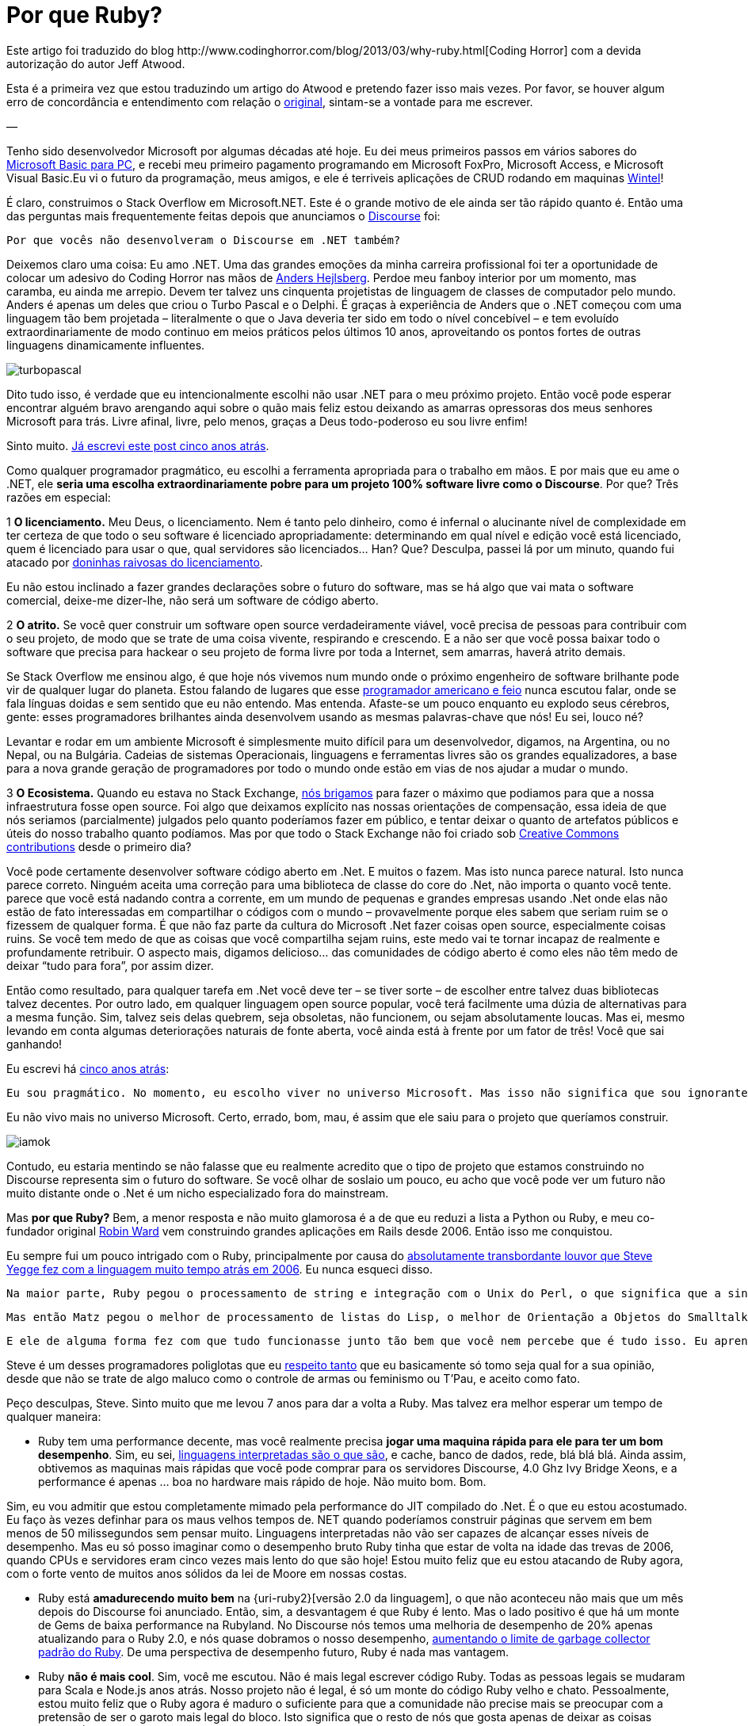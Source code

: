 = Por que Ruby?
:published_at: 2013-11-03
:hp-image: http://sd.keepcalm-o-matic.co.uk/i/keep-calm-and-code-in-ruby-13.png
:uri-coding: http://www.codinghorror.com/blog/2013/03/why-ruby.html
:uri-basic: http://www.codinghorror.com/blog/2008/04/everything-i-needed-to-know-about-programming-i-learned-from-basic.html
:uri-wintel: http://pt.wikipedia.org/wiki/Wintel
:uri-discourse: http://www.codinghorror.com/blog/2013/02/civilized-discourse-construction-kit.html
:uri-anders: http://en.wikipedia.org/wiki/Anders_Hejlsberg
:uri-giveup: http://www.codinghorror.com/blog/2007/05/giving-up-on-microsoft.html
:uri-doninhas: http://www.codinghorror.com/blog/2009/07/oh-you-wanted-awesome-edition.html
:uri-ugly: http://www.codinghorror.com/blog/2009/03/the-ugly-american-programmer.html
:uri-briga: http://blog.stackoverflow.com/2012/02/stack-exchange-open-source-projects/
:uri-cc: http://blog.stackoverflow.com/2009/06/stack-overflow-creative-commons-data-dump/
:uri-5anos: http://www.codinghorror.com/blog/2007/05/giving-up-on-microsoft.html
:uri-ward: http://eviltrout.com/
:uri-yegge: https://sites.google.com/site/steveyegge2/tour-de-babel
:uri-respeito: http://www.codinghorror.com/blog/2012/07/but-you-did-not-persuade-me.html
:uri-inter: http://www.codinghorror.com/blog/2006/02/the-day-performance-didnt-matter-any-more.html
:uri-limite: http://meta.discourse.org/t/tuning-ruby-and-rails-for-discourse/4126
:uri-brilha: http://www.codinghorror.com/blog/2008/01/the-magpie-developer.html
:uri-fork: https://github.com/discourse/discourse
Este artigo foi traduzido do blog {uri-coding}[Coding Horror] com a devida autorização do autor Jeff Atwood.

Esta é a primeira vez que estou traduzindo um artigo do Atwood e pretendo fazer isso mais vezes. Por favor, se houver algum erro de concordância e entendimento com relação o {uri-coding}[original], sintam-se a vontade para me escrever.

—

Tenho sido desenvolvedor Microsoft por algumas décadas até hoje. Eu dei meus primeiros passos em vários sabores do {uri-basic}[Microsoft Basic para PC], e recebi meu primeiro pagamento programando em Microsoft FoxPro, Microsoft Access, e Microsoft Visual Basic.Eu vi o futuro da programação, meus amigos, e ele é terriveis aplicações de CRUD rodando em maquinas {uri-wintel}[Wintel]!

É claro, construimos o Stack Overflow em Microsoft.NET. Este é o grande motivo de ele ainda ser tão rápido quanto é. Então uma das perguntas mais frequentemente feitas depois que anunciamos o {uri-discourse}[Discourse] foi:

    Por que vocês não desenvolveram o Discourse em .NET também?

Deixemos claro uma coisa: Eu amo .NET. Uma das grandes emoções da minha carreira profissional foi ter a oportunidade de colocar um adesivo do Coding Horror nas mãos de {uri-anders}[Anders Hejlsberg]. Perdoe meu fanboy interior por um momento, mas caramba, eu ainda me arrepio. Devem ter talvez uns cinquenta projetistas de linguagem de classes de computador pelo mundo. Anders é apenas um deles que criou o Turbo Pascal e o Delphi. É graças à experiência de Anders que o .NET começou com uma linguagem tão bem projetada – literalmente o que o Java deveria ter sido em todo o nível concebível – e tem evoluído extraordinariamente de modo continuo em meios práticos pelos últimos 10 anos, aproveitando os pontos fortes de outras linguagens dinamicamente influentes.

image::https://arthurmolina.github.io/images/turbopascal.png[]

Dito tudo isso, é verdade que eu intencionalmente escolhi não usar .NET para o meu próximo projeto. Então você pode esperar encontrar alguém bravo arengando aqui sobre o quão mais feliz estou deixando as amarras opressoras dos meus senhores Microsoft para trás. Livre afinal, livre, pelo menos, graças a Deus todo-poderoso eu sou livre enfim!

Sinto muito. {uri-giveup}[Já escrevi este post cinco anos atrás].

Como qualquer programador pragmático, eu escolhi a ferramenta apropriada para o trabalho em mãos. E por mais que eu ame o .NET, ele **seria uma escolha extraordinariamente pobre para um projeto 100% software livre como o Discourse**. Por que? Três razões em especial:

1 **O licenciamento.** Meu Deus, o licenciamento. Nem é tanto pelo dinheiro, como é infernal o alucinante nível de complexidade em ter certeza de que todo o seu software é licenciado apropriadamente: determinando em qual nível e edição você está licenciado, quem é licenciado para usar o que, qual servidores são licenciados… Han? Que? Desculpa, passei lá por um minuto, quando fui atacado por {uri-doninhas}[doninhas raivosas do licenciamento].

Eu não estou inclinado a fazer grandes declarações sobre o futuro do software, mas se há algo que vai mata o software comercial, deixe-me dizer-lhe, não será um software de código aberto.

2 **O atrito.** Se você quer construir um software open source verdadeiramente viável, você precisa de pessoas para contribuir com o seu projeto, de modo que se trate de uma coisa vivente, respirando e crescendo. E a não ser que você possa baixar todo o software que precisa para hackear o seu projeto de forma livre por toda a Internet, sem amarras, haverá atrito demais.

Se Stack Overflow me ensinou algo, é que hoje nós vivemos num mundo onde o próximo engenheiro de software brilhante pode vir de qualquer lugar do planeta. Estou falando de lugares que esse {uri-ugly}[programador americano e feio] nunca escutou falar, onde se fala línguas doidas e sem sentido que eu não entendo. Mas entenda. Afaste-se um pouco enquanto eu explodo seus cérebros, gente: esses programadores brilhantes ainda desenvolvem usando as mesmas palavras-chave que nós! Eu sei, louco né?

Levantar e rodar em um ambiente Microsoft é simplesmente muito difícil para um desenvolvedor, digamos, na Argentina, ou no Nepal, ou na Bulgária. Cadeias de sistemas Operacionais, linguagens e ferramentas livres são os grandes equalizadores, a base para a nova grande geração de programadores por todo o mundo onde estão em vias de nos ajudar a mudar o mundo.

3 **O Ecosistema.** Quando eu estava no Stack Exchange, {uri-briga}[nós brigamos] para fazer o máximo que podiamos para que a nossa infraestrutura fosse open source. Foi algo que deixamos explícito nas nossas orientações de compensação, essa ideia de que nós seriamos (parcialmente) julgados pelo quanto poderíamos fazer em público, e tentar deixar o quanto de artefatos públicos e úteis do nosso trabalho quanto podíamos. Mas por que todo o Stack Exchange não foi criado sob {uri-cc}[Creative Commons contributions] desde o primeiro dia?

Você pode certamente desenvolver software código aberto em .Net. E muitos o fazem. Mas isto nunca parece natural. Isto nunca parece correto. Ninguém aceita uma correção para uma biblioteca de classe do core do .Net, não importa o quanto você tente. parece que você está nadando contra a corrente, em um mundo de pequenas e grandes empresas usando .Net onde elas não estão de fato interessadas em compartilhar o códigos com o mundo – provavelmente porque eles sabem que seriam ruim se o fizessem de qualquer forma. É que não faz parte da cultura do Microsoft .Net fazer coisas open source, especialmente coisas ruins. Se você tem medo de que as coisas que você compartilha sejam ruins, este medo vai te tornar incapaz de realmente e profundamente retribuir. O aspecto mais, digamos delicioso… das comunidades de código aberto é como eles não têm medo de deixar “tudo para fora”, por assim dizer.

Então como resultado, para qualquer tarefa em .Net você deve ter – se tiver sorte – de escolher entre talvez duas bibliotecas talvez decentes. Por outro lado, em qualquer linguagem open source popular, você terá facilmente uma dúzia de alternativas para a mesma função. Sim, talvez seis delas quebrem, seja obsoletas, não funcionem, ou sejam absolutamente loucas. Mas ei, mesmo levando em conta algumas deteriorações naturais de fonte aberta, você ainda está à frente por um fator de três! Você que sai ganhando!

Eu escrevi há {uri-5anos}[cinco anos atrás]:

    Eu sou pragmático. No momento, eu escolho viver no universo Microsoft. Mas isso não significa que sou ignorante de como os outros vivem. Sempre há mais de um jeito de fazer, e só porque eu escolhi uma em particular não quer dizer que seja a certa – nem mesmo uma maneira particularmente boa. Escolher ser provincial e insular é um caminho infalível para a ignorância. aprenda como os outros vivem. Tente conhecer alguns desenvolvedores que não vivem exatamente no mesmo mundo que você. Procure as ferramentas que estão usando, e porque. Se depois de molhar o seu pé nos dois lados da cerca, você decidir que o outro lado está vivendo melhor e deseja se juntar a eles, então te desejo um amoroso adeus.

Eu não vivo mais no universo Microsoft. Certo, errado, bom, mau, é assim que ele saiu para o projeto que queríamos construir.

image::https://arthurmolina.github.io/images/iamok.png[]

Contudo, eu estaria mentindo se não falasse que eu realmente acredito que o tipo de projeto que estamos construindo no Discourse representa sim o futuro do software. Se você olhar de soslaio um pouco, eu acho que você pode ver um futuro não muito distante onde o .Net é um nicho especializado fora do mainstream.

Mas **por que Ruby?** Bem, a menor resposta e não muito glamorosa é a de que eu reduzi a lista a Python ou Ruby, e meu co-fundador original {uri-ward}[Robin Ward] vem construindo grandes aplicações em Rails desde 2006. Então isso me conquistou.

Eu sempre fui um pouco intrigado com o Ruby, principalmente por causa do {uri-yegge}[absolutamente transbordante louvor que Steve Yegge fez com a linguagem muito tempo atrás em 2006]. Eu nunca esqueci disso.

    Na maior parte, Ruby pegou o processamento de string e integração com o Unix do Perl, o que significa que a sintaxe é idêntica, e assim por ali mesmo, antes de qualquer coisa acontecer, você já tem o melhor de Perl. E isso é um grande começo, especialmente se você não pega o resto do Perl.

    Mas então Matz pegou o melhor de processamento de listas do Lisp, o melhor de Orientação a Objetos do Smalltalk e outras linguagens, e o melhor de iterators do CLU, e basicamente o melhor de tudo de todos.

    E ele de alguma forma fez com que tudo funcionasse junto tão bem que você nem percebe que é tudo isso. Eu aprendi Ruby mais rápido do que qualquer outra linguagem, de umas 30 ou 40 no total: levou uns 3 dias para que eu me sentisse muito mais confortável usando Ruby, do que em Perl, depois de oito anos de codificação em Perl. Ele é tão consistente que você começa a ser capaz de adivinhar como as coisas vão funcionar, e na maioria das vezes você está certo. É lindo. E divertido. E prático.

Steve é um desses programadores poliglotas que eu {uri-respeito}[respeito tanto] que eu basicamente só tomo seja qual for a sua opinião, desde que não se trate de algo maluco como o controle de armas ou feminismo ou T’Pau, e aceito como fato.

Peço desculpas, Steve. Sinto muito que me levou 7 anos para dar a volta a Ruby. Mas talvez era melhor esperar um tempo de qualquer maneira:

* Ruby tem uma performance decente, mas você realmente precisa **jogar uma maquina rápida para ele para ter um bom desempenho**. Sim, eu sei, {uri-inter}[linguagens interpretadas são o que são], e cache, banco de dados, rede, blá blá blá. Ainda assim, obtivemos as maquinas mais rápidas que você pode comprar para os servidores Discourse, 4.0 Ghz Ivy Bridge Xeons, e a performance é apenas … boa no hardware mais rápido de hoje. Não muito bom. Bom.

Sim, eu vou admitir que estou completamente mimado pela performance do JIT compilado do .Net. É o que eu estou acostumado. Eu faço às vezes definhar para os maus velhos tempos de. NET quando poderíamos construir páginas que servem em bem menos de 50 milissegundos sem pensar muito. Linguagens interpretadas não vão ser capazes de alcançar esses níveis de desempenho. Mas eu só posso imaginar como o desempenho bruto Ruby tinha que estar de volta na idade das trevas de 2006, quando CPUs e servidores eram cinco vezes mais lento do que são hoje! Estou muito feliz que eu estou atacando de Ruby agora, com o forte vento de muitos anos sólidos da lei de Moore em nossas costas.

* Ruby está **amadurecendo muito bem** na {uri-ruby2}[versão 2.0 da linguagem], o que não aconteceu não mais que um mês depois do Discourse foi anunciado. Então, sim, a desvantagem é que Ruby é lento. Mas o lado positivo é que há um monte de Gems de baixa performance na Rubyland. No Discourse nós temos uma melhoria de desempenho de 20% apenas atualizando para o Ruby 2.0, e nós quase dobramos o nosso desempenho, {uri-limite}[aumentando o limite de garbage collector padrão do Ruby]. De uma perspectiva de desempenho futuro, Ruby é nada mas vantagem.

* Ruby **não é mais cool**. Sim, você me escutou. Não é mais legal escrever código Ruby. Todas as pessoas legais se mudaram para Scala e Node.js anos atrás. Nosso projeto não é legal, é só um monte do código Ruby velho e chato. Pessoalmente, estou muito feliz que o Ruby agora é maduro o suficiente para que a comunidade não precise mais se preocupar com a pretensão de ser o garoto mais legal do bloco. Isto significa que o resto de nós que gosta apenas de deixar as coisas prontas (Get Shit Done) pode arregaçar as mangas e se concentrar na missão de construir coisas com os nossos pares, em vez de correr freneticamente tentando {uri-brilha}[desvendar a próxima coisa brilhante].

E é claro que a comunida Ruby é e sempre foi, incrível. Nós nunca queremos para grandes gemas de código aberto e grandes contribuidores de código aberto. Agora é um momento fantástico para começar com o Ruby, na minha opinião, seja qual for o seu background.

(No entanto, é também importante ressaltar que o Discourse é, se alguma coisa, ainda mais um **projeto JavaScript** do que um projeto Ruby on Rails. Você não acredita em mim? Basta ir ao try.discourse.org e ver o código fonte. Um fórum de Discourse não é tanto de um website, mas uma aplicação bem desenvolvida em JavaScript que acontece de ser executado em seu navegador.)

Mesmo que sendo feito de boa vontade e para os melhores interesses do projeto, ainda é um pouco assustador mudar totalmente sua espécie de programação da noite para o dia depois de duas décadas. Eu sempre acreditei que os grandes programadores aprender a amar mais de uma linguagem e ambiente de programação – e espero que o projeto Discourse seja uma oportunidade para que todos possam aprender e crescer, não só comigo. **Então vai e faz um {uri-fork}[fork no GitHub] já**!